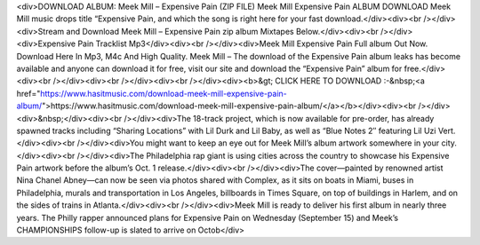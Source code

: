 
<div>DOWNLOAD ALBUM: Meek Mill – Expensive Pain (ZIP FILE) Meek Mill Expensive Pain ALBUM DOWNLOAD Meek Mill music drops title “Expensive Pain, and which the song is right here for your fast download.</div><div><br /></div><div>Stream and Download Meek Mill – Expensive Pain zip album Mixtapes Below.</div><div><br /></div><div>Expensive Pain Tracklist Mp3</div><div><br /></div><div>Meek Mill Expensive Pain Full album Out Now. Download Here In Mp3, M4c And High Quality. Meek Mill – The download of the Expensive Pain album leaks has become available and anyone can download it for free, visit our site and download the “Expensive Pain” album for free.</div><div><br /></div><div><br /></div><div><br /></div><div><b>&gt; CLICK HERE TO DOWNLOAD :-&nbsp;<a href="https://www.hasitmusic.com/download-meek-mill-expensive-pain-album/">https://www.hasitmusic.com/download-meek-mill-expensive-pain-album/</a></b></div><div><br /></div><div>&nbsp;</div><div><br /></div><div>The 18-track project, which is now available for pre-order, has already spawned tracks including “Sharing Locations” with Lil Durk and Lil Baby, as well as “Blue Notes 2″ featuring Lil Uzi Vert.</div><div><br /></div><div>You might want to keep an eye out for Meek Mill’s album artwork somewhere in your city.</div><div><br /></div><div>The Philadelphia rap giant is using cities across the country to showcase his Expensive Pain artwork before the album’s Oct. 1 release.</div><div><br /></div><div>The cover—painted by renowned artist Nina Chanel Abney—can now be seen via photos shared with Complex, as it sits on boats in Miami, buses in Philadelphia, murals and transportation in Los Angeles, billboards in Times Square, on top of buildings in Harlem, and on the sides of trains in Atlanta.</div><div><br /></div><div>Meek Mill is ready to deliver his first album in nearly three years. The Philly rapper announced plans for Expensive Pain on Wednesday (September 15) and Meek’s CHAMPIONSHIPS follow-up is slated to arrive on Octob</div>
